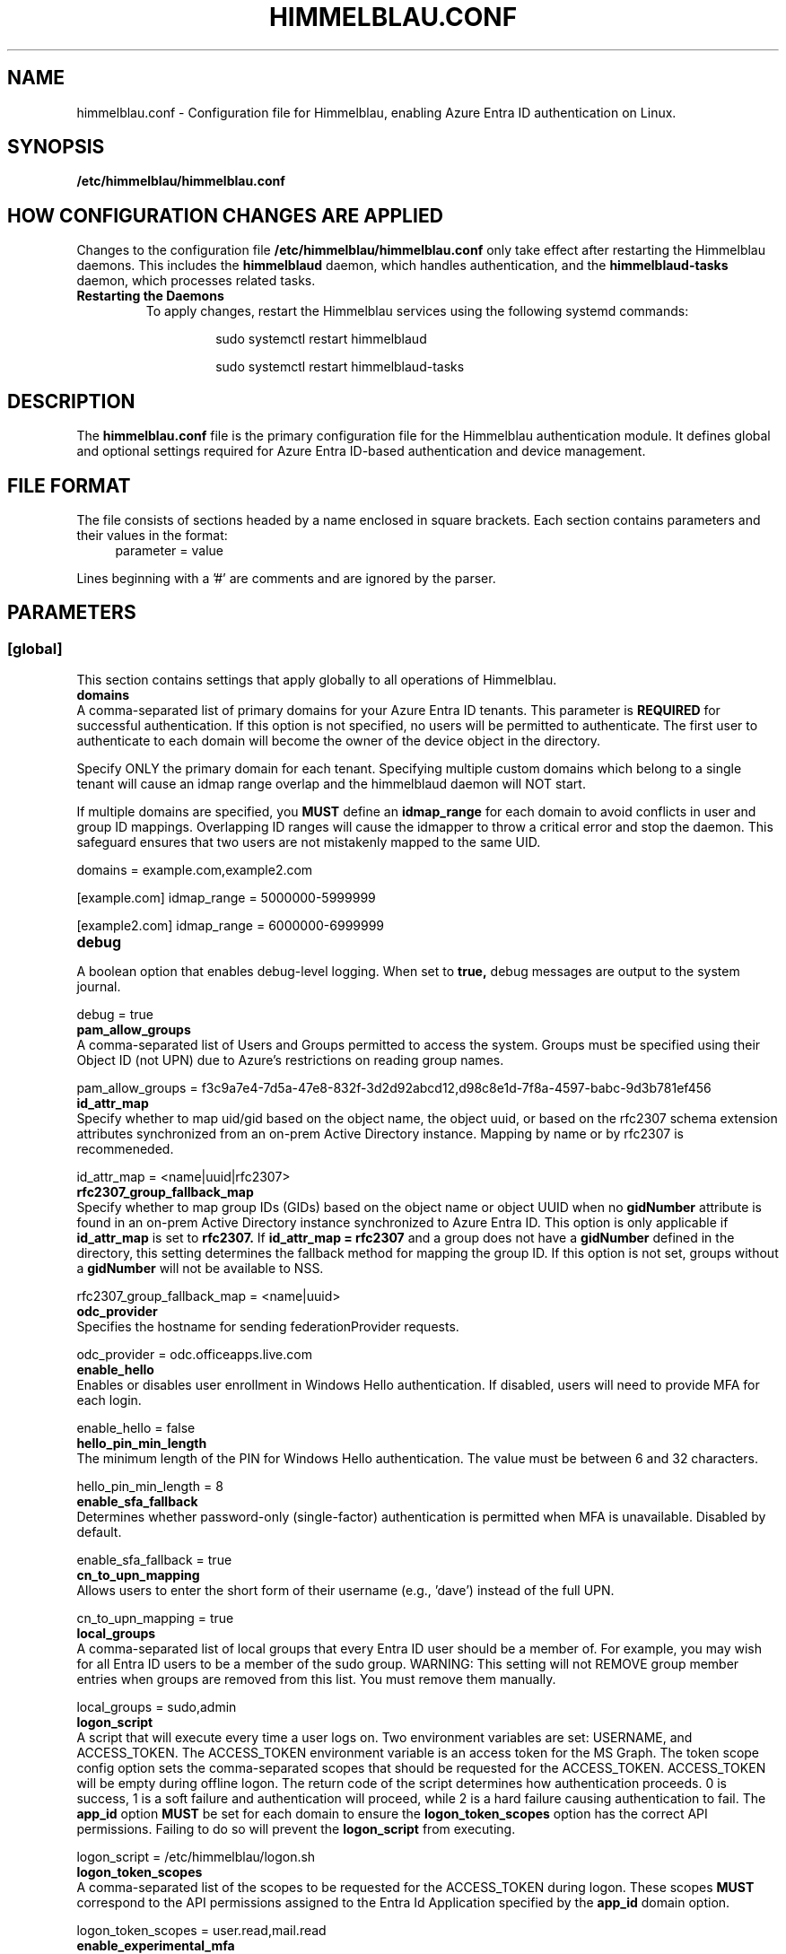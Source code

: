 .TH HIMMELBLAU.CONF "5" "November 2024" "Himmelblau Configuration" "File Formats"
.SH NAME
himmelblau.conf \- Configuration file for Himmelblau, enabling Azure Entra ID authentication on Linux.

.SH SYNOPSIS
.B /etc/himmelblau/himmelblau.conf

.SH HOW CONFIGURATION CHANGES ARE APPLIED
Changes to the configuration file
.B /etc/himmelblau/himmelblau.conf
only take effect after restarting the Himmelblau daemons. This includes the
.B himmelblaud
daemon, which handles authentication, and the
.B himmelblaud-tasks
daemon, which processes related tasks.

.TP
.B Restarting the Daemons
To apply changes, restart the Himmelblau services using the following systemd commands:

.EXAMPLES
.RS
.IP
sudo systemctl restart himmelblaud
.IP
sudo systemctl restart himmelblaud-tasks
.RE

.SH DESCRIPTION
The
.B himmelblau.conf
file is the primary configuration file for the Himmelblau authentication module. It defines global and optional settings required for Azure Entra ID-based authentication and device management.

.SH FILE FORMAT
The file consists of sections headed by a name enclosed in square brackets. Each section contains parameters and their values in the format:
.RS 4
parameter = value
.RE

Lines beginning with a '#' are comments and are ignored by the parser.

.SH PARAMETERS

.SS [global]
This section contains settings that apply globally to all operations of Himmelblau.

.TP
.B domains
.RE
A comma-separated list of primary domains for your Azure Entra ID tenants. This parameter is
.B REQUIRED
for successful authentication. If this option is not specified, no users will be permitted to authenticate. The first user to authenticate to each domain will become the owner of the device object in the directory.

Specify ONLY the primary domain for each tenant. Specifying multiple custom domains which belong to a single tenant will cause an idmap range overlap and the himmelblaud daemon will NOT start.

If multiple domains are specified, you
.B MUST
define an
.B idmap_range
for each domain to avoid conflicts in user and group ID mappings. Overlapping ID ranges will cause the idmapper to throw a critical error and stop the daemon. This safeguard ensures that two users are not mistakenly mapped to the same UID.

.EXAMPLES
domains = example.com,example2.com

[example.com]
idmap_range = 5000000-5999999

[example2.com]
idmap_range = 6000000-6999999

.TP
.B debug
.RE
A boolean option that enables debug-level logging. When set to
.B true,
debug messages are output to the system journal.

.EXAMPLES
debug = true

.TP
.B pam_allow_groups
.RE
A comma-separated list of Users and Groups permitted to access the system. Groups must be specified using their Object ID (not UPN) due to Azure's restrictions on reading group names.

.EXAMPLES
pam_allow_groups = f3c9a7e4-7d5a-47e8-832f-3d2d92abcd12,d98c8e1d-7f8a-4597-babc-9d3b781ef456

.TP
.B id_attr_map
.RE
Specify whether to map uid/gid based on the object name, the object uuid, or based on the rfc2307 schema extension attributes synchronized from an on-prem Active Directory instance. Mapping by name or by rfc2307 is recommeneded.

.EXAMPLES
id_attr_map = <name|uuid|rfc2307>

.TP
.B rfc2307_group_fallback_map
.RE
Specify whether to map group IDs (GIDs) based on the object name or object UUID when no
.B gidNumber
attribute is found in an on-prem Active Directory instance synchronized to Azure Entra ID. This option is only applicable if
.B id_attr_map
is set to
.B rfc2307.
If
.B id_attr_map = rfc2307
and a group does not have a
.B gidNumber
defined in the directory, this setting determines the fallback method for mapping the group ID. If this option is not set, groups without a
.B gidNumber
will not be available to NSS.

.EXAMPLES
rfc2307_group_fallback_map = <name|uuid>

.TP
.B odc_provider
.RE
Specifies the hostname for sending federationProvider requests.

.EXAMPLES
odc_provider = odc.officeapps.live.com

.TP
.B enable_hello
.RE
Enables or disables user enrollment in Windows Hello authentication. If disabled, users will need to provide MFA for each login.

.EXAMPLES
enable_hello = false

.TP
.B hello_pin_min_length
.RE
The minimum length of the PIN for Windows Hello authentication. The value must be between 6 and 32 characters.

.EXAMPLES
hello_pin_min_length = 8

.TP
.B enable_sfa_fallback
.RE
Determines whether password-only (single-factor) authentication is permitted when MFA is unavailable. Disabled by default.

.EXAMPLES
enable_sfa_fallback = true

.TP
.B cn_to_upn_mapping
.RE
Allows users to enter the short form of their username (e.g., 'dave') instead of the full UPN.

.EXAMPLES
cn_to_upn_mapping = true

.TP
.B local_groups
.RE
A comma-separated list of local groups that every Entra ID user should be a member of. For example, you may wish for all Entra ID users to be a member of the sudo group. WARNING: This setting will not REMOVE group member entries when groups are removed from this list. You must remove them manually.

.EXAMPLES
local_groups = sudo,admin

.TP
.B logon_script
.RE
A script that will execute every time a user logs on. Two environment variables are set: USERNAME, and ACCESS_TOKEN. The ACCESS_TOKEN environment variable is an access token for the MS Graph. The token scope config option sets the comma-separated scopes that should be requested for the ACCESS_TOKEN. ACCESS_TOKEN will be empty during offline logon. The return code of the script determines how authentication proceeds. 0 is success, 1 is a soft failure and authentication will proceed, while 2 is a hard failure causing authentication to fail. The
.B app_id
option
.B MUST
be set for each domain to ensure the
.B logon_token_scopes
option has the correct API permissions. Failing to do so will prevent the
.B logon_script
from executing.

.EXAMPLES
logon_script = /etc/himmelblau/logon.sh

.TP
.B logon_token_scopes
.RE
A comma-separated list of the scopes to be requested for the ACCESS_TOKEN during logon. These scopes
.B MUST
correspond to the API permissions assigned to the Entra Id Application specified by the
.B app_id
domain option.

.EXAMPLES
logon_token_scopes = user.read,mail.read

.TP
.B enable_experimental_mfa
.RE
A boolean option that enables the experimental multi-factor authentication (MFA) flow, which permits Hello authentication. This experimental flow may encounter failures in certain edge cases. If disabled, the system enforces the Device Authorization Grant (DAG) flow for MFA, which is more robust but does not support Hello authentication. By default, this option is enabled.

.EXAMPLES
enable_experimental_mfa = true

.TP
.B name_mapping_script
.RE
Specifies the path to an executable script used for mapping custom names to UPN names. The script MUST accept a single argument, which will always be a mapped name. The script MUST print the corresponding UPN (User Principal Name) to stdout. If the script does not recognize the input name, it MUST simply return the input name unchanged. This option is particularly useful in environments where direct UPN-to-CN mappings are impractical or where custom transformations are required.

The script must handle the input gracefully and return the correct UPN or the input name if unrecognized. Errors must be handled to avoid authentication failures.

.EXAMPLES
name_mapping_script = /path/to/mapping_script.sh

Example Script:
.RS 4
.nf
#!/bin/bash
# Convert CN to UPN, or return the input name if unrecognized
if [[ "$1" =~ ^[a-zA-Z0-9._-]+$ ]]; then
    echo "$1@example.com"
else
    echo "$1"
fi
.fi
.RE

.TP
.B authority_host
.RE
Specifies the hostname for Microsoft authentication. The default value is
.B login.microsoftonline.com.

.EXAMPLES
authority_host = login.microsoftonline.com

.TP
.B db_path
.RE
The location of the cache database. This file is used to store cached authentication data and device state.

.EXAMPLES
db_path = /var/cache/himmelblau/himmelblau.cache.db

.TP
.B hsm_pin_path
.RE
The location where the HSM (Hardware Security Module) PIN will be stored. This PIN is used to protect sensitive cryptographic operations.

.EXAMPLES
hsm_pin_path = /var/lib/himmelblaud/hsm-pin

.TP
.B socket_path
.RE
The path to the socket file for communication between the pam and nss modules and the Himmelblau daemon.

.EXAMPLES
socket_path = /var/run/himmelblaud/socket

.TP
.B task_socket_path
.RE
The path to the socket file for communication with the task daemon.

.EXAMPLES
task_socket_path = /var/run/himmelblaud/task_sock

.TP
.B broker_socket_path
.RE
The path to the socket file for communication with the broker DBus service.

.EXAMPLES
broker_socket_path = /var/run/himmelblaud/broker_sock

.TP
.B home_prefix
.RE
The prefix to use for user home directories.

.EXAMPLES
home_prefix = /home/

.TP
.B home_attr
.RE
The attribute used to create a home directory for a user. Available options include:
.RS
.IP
\- UUID (default)
.IP
\- SPN
.IP
\- CN
.RE

.EXAMPLES
home_attr = UUID

.TP
.B home_alias
.RE
The symlinked alias for the user's home directory. Available options include:
.RS
.IP
\- UUID
.IP
\- SPN (default)
.IP
\- CN
.RE

.EXAMPLES
home_alias = SPN

.TP
.B shell
.RE
The default shell for users. This will be assigned when the user logs in.

.EXAMPLES
shell = /bin/bash

.TP
.B idmap_range
.RE
Specifies the range of IDs to be used for the user and group mappings.

When this option is modified, you
.B SHOULD
run:
.RS
.IP
sudo aad-tool cache-clear --really
.RE

To ensure that old cached ID mappings are cleared, preventing potential UID overlaps caused by stale cache data.

.EXAMPLES
idmap_range = 5000000-5999999

.TP
.B connection_timeout
.RE
The timeout for connections to the authentication server. Default is 2 seconds.

.EXAMPLES
connection_timeout = 5

.TP
.B cache_timeout
.RE
The timeout for caching authentication data. Default is 300 seconds (5 minutes).

.EXAMPLES
cache_timeout = 10

.TP
.B use_etc_skel
.RE
If set to
.B true,
Himmelblau will use the contents of /etc/skel when creating new user directories.

.EXAMPLES
use_etc_skel = false

.TP
.B selinux
.RE
Whether SELinux security labels should be applied to users' home directories. Set to
.B true
to enable.

.EXAMPLES
selinux = true

.SH DOMAIN-SPECIFIC SECTIONS
Overrides can be defined for individual domains by using a section named after the domain in square brackets.

.SS [example.com]
This section allows customization of specific parameters for the domain
.B example.com.
Domain-specific sections override global values for the specified domain.

.TP
.B odc_provider
.RE
Overrides the `odc_provider` value for this domain.

.EXAMPLES
[example.com]
odc_provider = custom.odcprovider.example.com

.TP
.B home_prefix
.RE
Overrides the `home_prefix` value for this domain.

.EXAMPLES
[example.com]
home_prefix = /home/

.TP
.B home_attr
.RE
Overrides the `home_attr` value for this domain.

.EXAMPLES
[example.com]
home_attr = UUID

.TP
.B home_alias
.RE
Overrides the `home_alias` value for this domain.

.EXAMPLES
[example.com]
home_alias = SPN

.TP
.B shell
.RE
Overrides the `shell` value for this domain.

.EXAMPLES
[example.com]
shell = /bin/bash

.TP
.B idmap_range
.RE
Overrides the `idmap_range` value for this domain.

When this option is modified, you
.B SHOULD
run:
.RS
.IP
sudo aad-tool cache-clear --really
.RE

To ensure that old cached ID mappings are cleared, preventing potential UID overlaps caused by stale cache data.

.EXAMPLES
[example.com]
idmap_range = 5000000-5999999

.TP
.B logon_token_app_id
.RE
Specifies the Entra ID application ID to be used when requesting an ACCESS_TOKEN on behalf of the user for the logon script. If not set, the domain’s
.B app_id
will be used instead.

This option allows configuring a separate application ID specifically for logon token requests, ensuring the correct API permissions are applied.

.PP
\fBNote:\fR In the Azure Portal for the application corresponding to \fBlogon_token_app_id\fR, ensure that the redirect URI \fIhttps://login.microsoftonline.com/common/oauth2/nativeclient\fR is enabled in the application's Authentication section under “Mobile and desktop applications.” This is required so that Himmelblau can obtain the necessary tokens.

.EXAMPLES
[example.com]
logon_token_app_id = 544e695f-5d78-442e-b14e-e114e95e640c

.TP
.B app_id
.RE
Specifies the Entra ID application identifier that permits Himmelblau to fetch the
.B gidNumber
extended attribute using the
.B GroupMember.Read.All
API permission for rfc2307 idmapping.

If
.B logon_token_app_id
is not set, this app_id will also be used for requesting access tokens for the logon script.

.PP
\fBNote:\fR For the application corresponding to \fBapp_id\fR, ensure that the redirect URI \fIhimmelblau://Himmelblau.EntraId.BrokerPlugin\fR is added in the application's Authentication section under “Mobile and desktop applications” in the Azure Portal. This allows Himmelblau to properly handle token redirection for the extended attribute lookups.

.EXAMPLES
[example.com]
app_id = d023f7aa-d214-4b59-911d-6074de623765

.SH SEE ALSO
.BR himmelblaud(8),
.BR himmelblaud-tasks(8)

